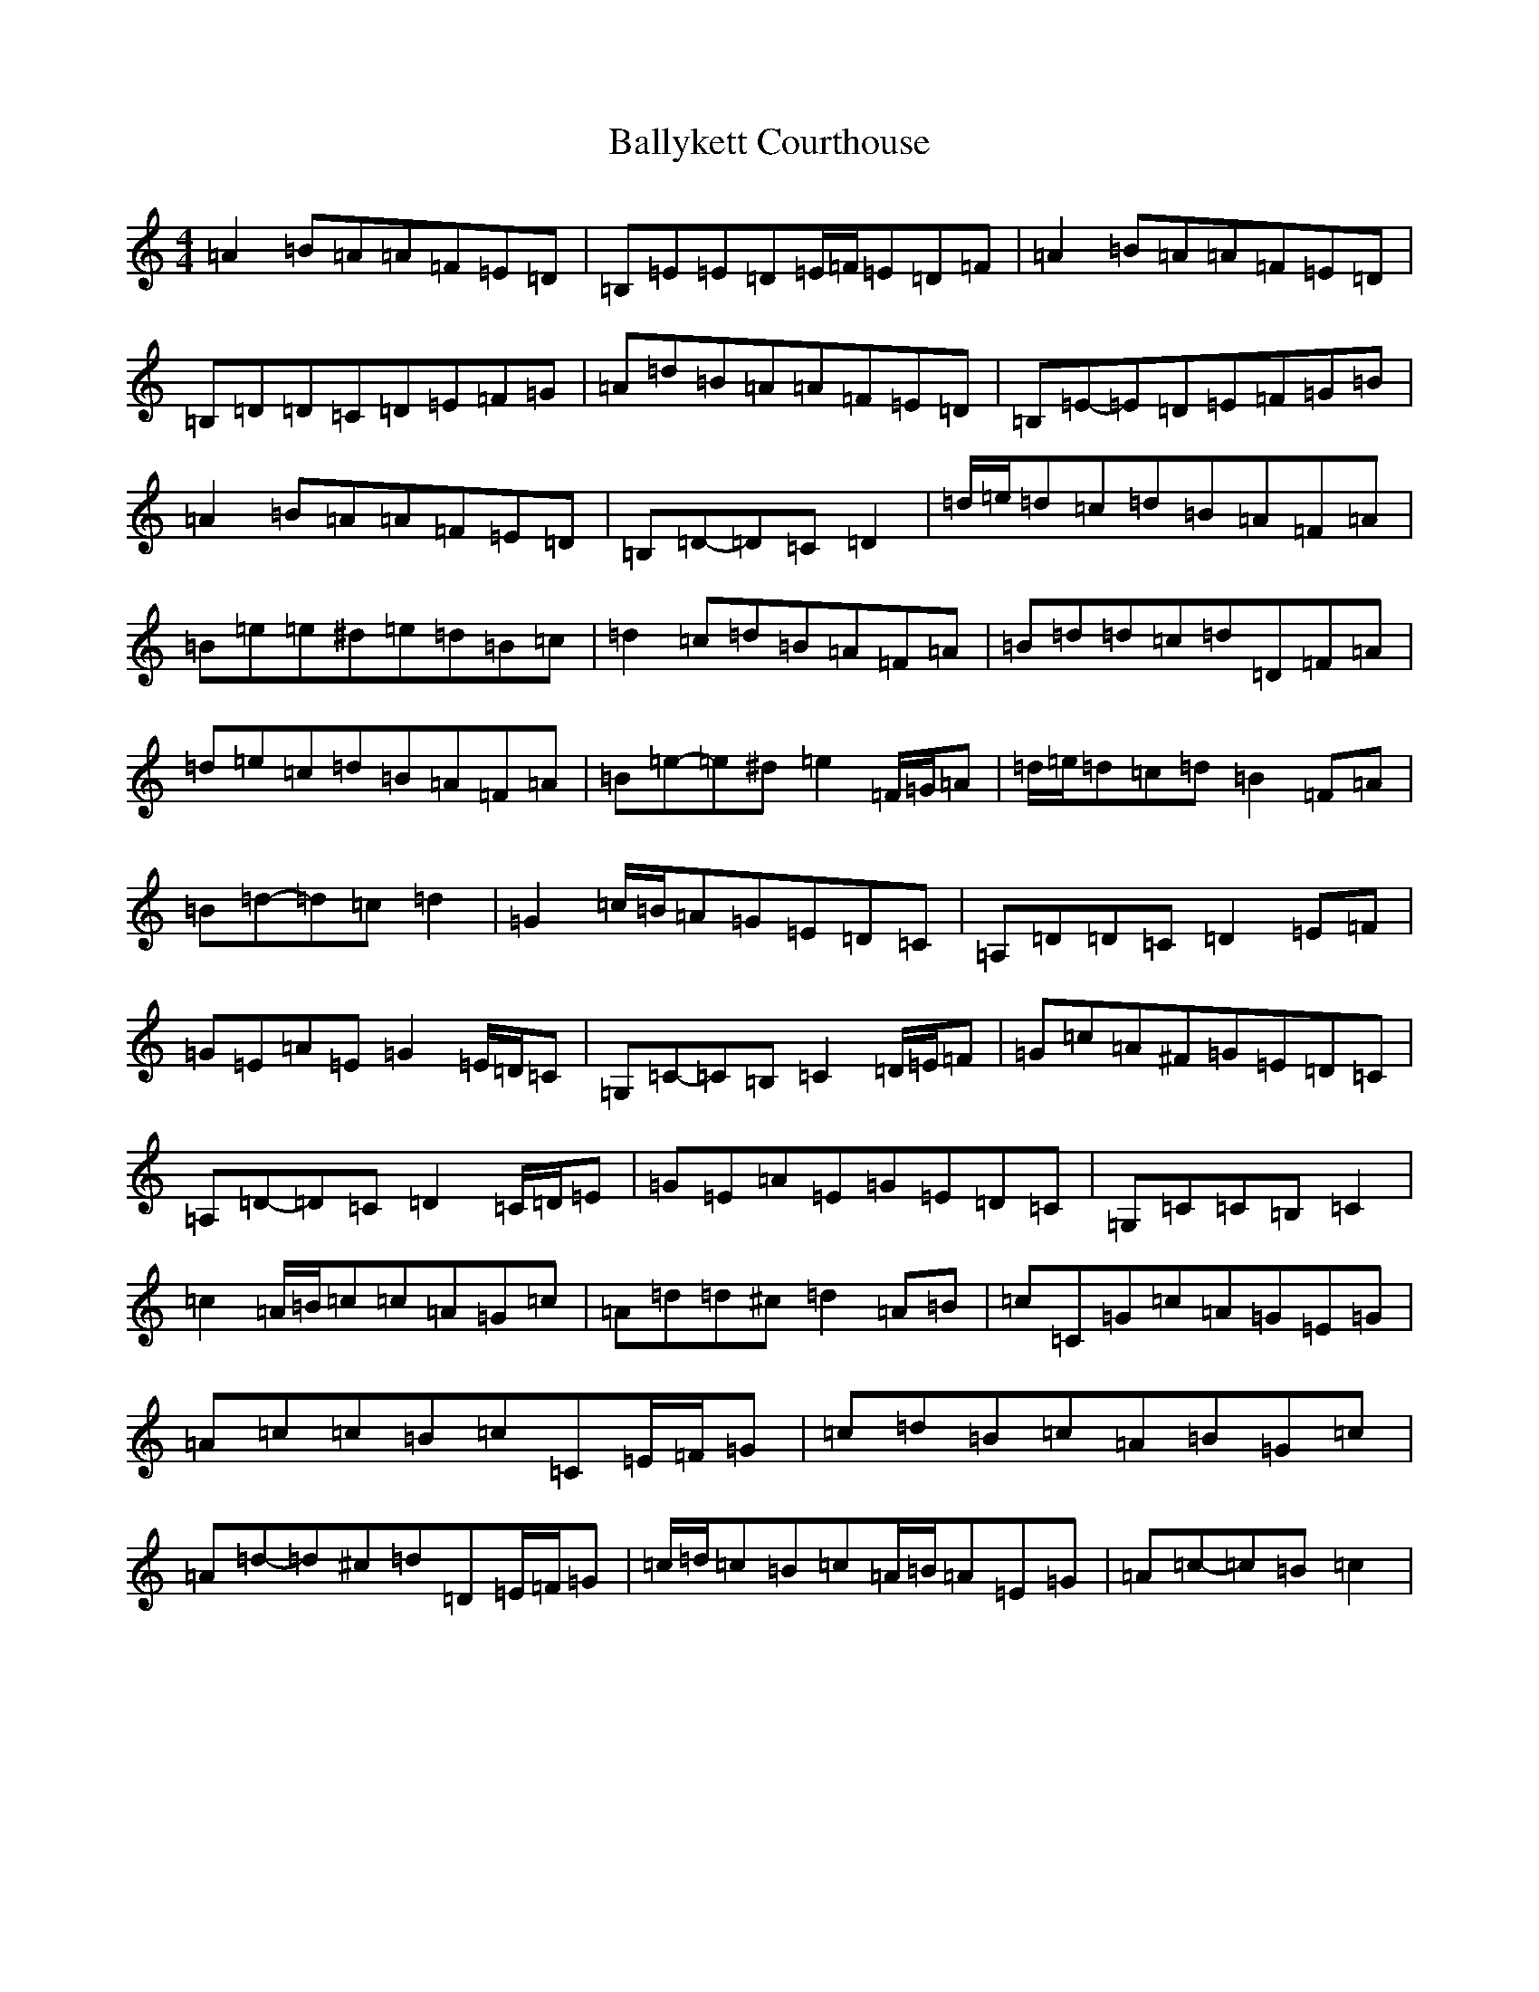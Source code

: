 X: 1280
T: Ballykett Courthouse
S: https://thesession.org/tunes/7678#setting19067
Z: G Major
R: reel
M:4/4
L:1/8
K: C Major
=A2=B=A=A=F=E=D|=B,=E=E=D=E/2=F/2=E=D=F|=A2=B=A=A=F=E=D|=B,=D=D=C=D=E=F=G|=A=d=B=A=A=F=E=D|=B,=E-=E=D=E=F=G=B|=A2=B=A=A=F=E=D|=B,=D-=D=C=D2|=d/2=e/2=d=c=d=B=A=F=A|=B=e=e^d=e=d=B=c|=d2=c=d=B=A=F=A|=B=d=d=c=d=D=F=A|=d=e=c=d=B=A=F=A|=B=e-=e^d=e2=F/2=G/2=A|=d/2=e/2=d=c=d=B2=F=A|=B=d-=d=c=d2|=G2=c/2=B/2=A=G=E=D=C|=A,=D=D=C=D2=E=F|=G=E=A=E=G2=E/2=D/2=C|=G,=C-=C=B,=C2=D/2=E/2=F|=G=c=A^F=G=E=D=C|=A,=D-=D=C=D2=C/2=D/2=E|=G=E=A=E=G=E=D=C|=G,=C=C=B,=C2|=c2=A/2=B/2=c=c=A=G=c|=A=d=d^c=d2=A=B|=c=C=G=c=A=G=E=G|=A=c=c=B=c=C=E/2=F/2=G|=c=d=B=c=A=B=G=c|=A=d-=d^c=d=D=E/2=F/2=G|=c/2=d/2=c=B=c=A/2=B/2=A=E=G|=A=c-=c=B=c2|
